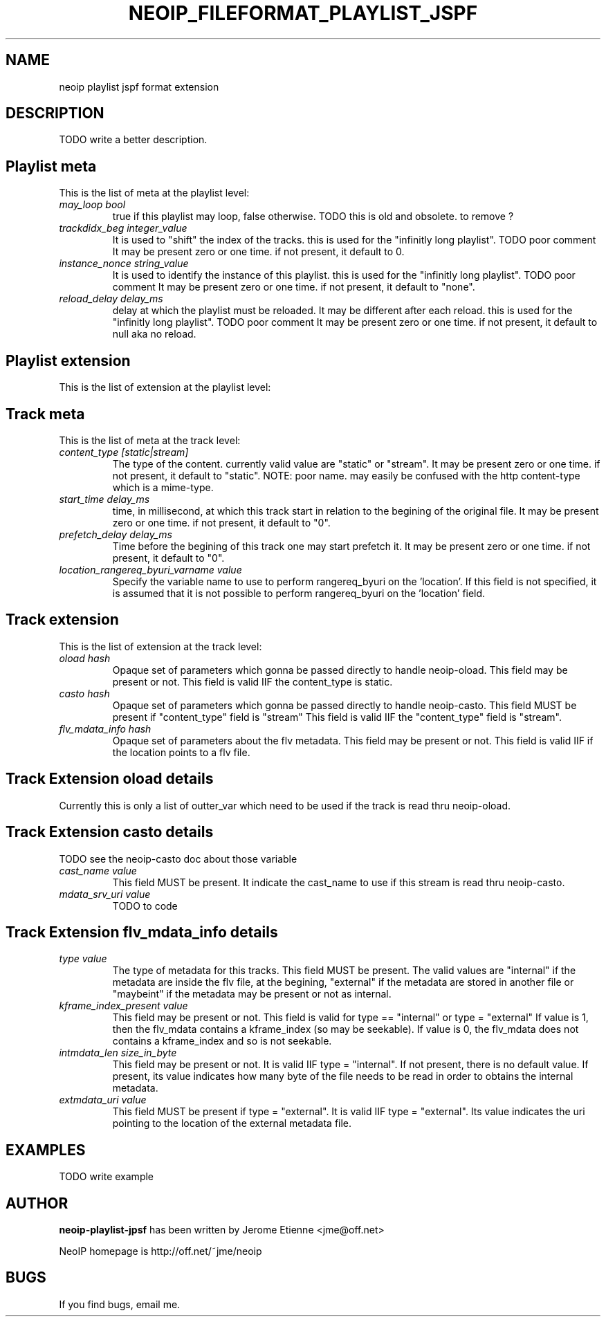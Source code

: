 .\" -*- nroff -*-
.TH NEOIP_FILEFORMAT_PLAYLIST_JSPF 8 "Dec 2006" "jspf playlist file format(1)" "jspf playlist file format's Manual"
.SH NAME
neoip playlist jspf format extension
.SH DESCRIPTION
TODO write a better description.

.SH Playlist meta
This is the list of meta at the playlist level:
.TP
.I "may_loop bool"
true if this playlist may loop, false otherwise.
TODO this is old and obsolete. to remove ?
.TP
.I "trackdidx_beg integer_value"
It is used to "shift" the index of the tracks.
this is used for the "infinitly long playlist". TODO poor comment
It may be present zero or one time. if not present, it default to 0.
.TP
.I "instance_nonce string_value"
It is used to identify the instance of this playlist.
this is used for the "infinitly long playlist". TODO poor comment 
It may be present zero or one time. if not present, it default to "none".
.TP
.I "reload_delay delay_ms"
delay at which the playlist must be reloaded. It may be different
after each reload. 
this is used for the "infinitly long playlist". TODO poor comment 
It may be present zero or one time. if not present, it default to null aka no reload.

.SH Playlist extension
This is the list of extension at the playlist level:

.SH Track meta
This is the list of meta at the track level:
.TP
.I "content_type [static|stream]"
The type of the content. currently valid value are "static" or "stream".
It may be present zero or one time. if not present, it default to "static".
NOTE: poor name. may easily be confused with the http content-type which is a 
mime-type.
.TP
.I "start_time delay_ms"
time, in millisecond, at which this track start in relation to the begining of the original 
file. It may be present zero or one time. if not present, it default to "0".
.TP
.I "prefetch_delay delay_ms"
Time before the begining of this track one may start prefetch it.
It may be present zero or one time. if not present, it default to "0".
.TP
.I "location_rangereq_byuri_varname value"
Specify the variable name to use to perform rangereq_byuri on the 'location'.
If this field is not specified, it is assumed that it is not possible to 
perform rangereq_byuri on the 'location' field.

.SH Track extension
This is the list of extension at the track level:
.TP
.I "oload hash"
Opaque set of parameters which gonna be passed directly to handle neoip-oload.
This field may be present or not.
This field is valid IIF the content_type is static.
.TP
.I "casto hash"
Opaque set of parameters which gonna be passed directly to handle neoip-casto.
This field MUST be present if "content_type" field is "stream"
This field is valid IIF the "content_type" field is "stream".
.TP
.I "flv_mdata_info hash"
Opaque set of parameters about the flv metadata. 
This field may be present or not.
This field is valid IIF if the location points to a flv file.


.SH Track Extension oload details
Currently this is only a list of outter_var which need to be used if the track
is read thru neoip-oload.   

.SH Track Extension casto details
TODO see the neoip-casto doc about those variable
.TP
.I "cast_name value"
This field MUST be present. It indicate the cast_name to use if this stream 
is read thru neoip-casto.
.TP
.I "mdata_srv_uri value"
TODO to code


.SH Track Extension flv_mdata_info details
.TP
.I "type value"
The type of metadata for this tracks. This field MUST be present.
The valid values are "internal" if the metadata
are inside the flv file, at the begining, "external" if the metadata are stored in
another file or "maybeint" if the metadata may be present or not as internal.
.TP
.I "kframe_index_present value"
This field may be present or not.
This field is valid for type == "internal" or type = "external" 
If value is 1, then the flv_mdata contains 
a kframe_index (so may be seekable). If value is 0, the flv_mdata does not
contains a kframe_index and so is not seekable.
.TP
.I "intmdata_len size_in_byte"
This field may be present or not. It is valid IIF type = "internal".
If not present, there is no default value.
If present, its value indicates how many byte of the file needs to be read in order 
to obtains the internal metadata.
.TP
.I "extmdata_uri value"
This field MUST be present if type = "external". It is valid IIF type = "external".
Its value indicates the uri pointing to the location of the external metadata file.

.SH EXAMPLES
TODO write example

.SH AUTHOR
.B neoip-playlist-jpsf
has been written by Jerome Etienne <jme@off.net>

NeoIP homepage is http://off.net/~jme/neoip

.SH BUGS
If you find bugs, email me.
